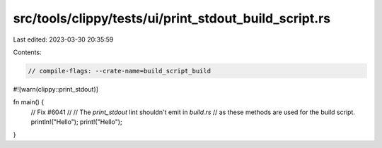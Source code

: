 src/tools/clippy/tests/ui/print_stdout_build_script.rs
======================================================

Last edited: 2023-03-30 20:35:59

Contents:

.. code-block:: rs

    // compile-flags: --crate-name=build_script_build

#![warn(clippy::print_stdout)]

fn main() {
    // Fix #6041
    //
    // The `print_stdout` lint shouldn't emit in `build.rs`
    // as these methods are used for the build script.
    println!("Hello");
    print!("Hello");
}


